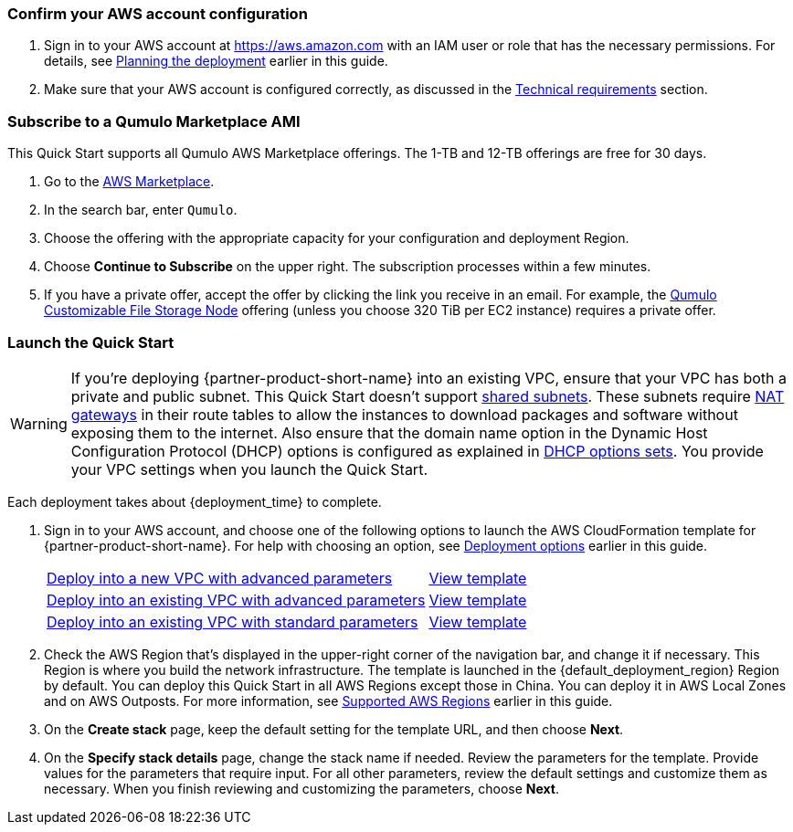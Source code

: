 === Confirm your AWS account configuration

. Sign in to your AWS account at https://aws.amazon.com with an IAM user or role that has the necessary permissions. For details, see link:#_planning_the_deployment[Planning the deployment] earlier in this guide.
. Make sure that your AWS account is configured correctly, as discussed in the link:#_technical_requirements[Technical requirements] section.

=== Subscribe to a Qumulo Marketplace AMI
This Quick Start supports all Qumulo AWS Marketplace offerings. The 1-TB and 12-TB offerings are free for 30 days.  

. Go to the https://aws.amazon.com/marketplace[AWS Marketplace^].

. In the search bar, enter `Qumulo`. 

. Choose the offering with the appropriate capacity for your configuration and deployment Region.

. Choose *Continue to Subscribe* on the upper right. The subscription processes within a few minutes.

. If you have a private offer, accept the offer by clicking the link you receive in an email. For example, the https://aws.amazon.com/marketplace/pp/prodview-jp4qun3yw5hn4[Qumulo Customizable File Storage Node^] offering (unless you choose 320 TiB per EC2 instance) requires a private offer.

=== Launch the Quick Start
WARNING: If you're deploying {partner-product-short-name} into an existing VPC, ensure that your VPC has both a private and public subnet. This Quick Start doesn't support https://docs.aws.amazon.com/vpc/latest/userguide/vpc-sharing.html[shared subnets^]. These subnets require https://docs.aws.amazon.com/vpc/latest/userguide/vpc-nat-gateway.html[NAT gateways^] in their route tables to allow the instances to download packages and software without exposing them to the internet. Also ensure that the domain name option in the Dynamic Host Configuration Protocol (DHCP) options is configured as explained in http://docs.aws.amazon.com/AmazonVPC/latest/UserGuide/VPC_DHCP_Options.html[DHCP options sets^]. You provide your VPC settings when you launch the Quick Start.

Each deployment takes about {deployment_time} to complete.

. Sign in to your AWS account, and choose one of the following options to launch the AWS CloudFormation template for {partner-product-short-name}. For help with choosing an option, see link:#_deployment_options[Deployment options] earlier in this guide.
+
[cols="3,1"]
|===
^|https://fwd.aws/395mW?[Deploy into a new VPC with advanced parameters^]
^|https://fwd.aws/mA9Nj?[View template^]

^|https://fwd.aws/REjKv?[Deploy into an existing VPC with advanced parameters^]
^|https://fwd.aws/8PwWN?[View template^]

^|https://fwd.aws/6bQmK?[Deploy into an existing VPC with standard parameters^]
^|https://fwd.aws/yEYgV?[View template^]
|===

. Check the AWS Region that's displayed in the upper-right corner of the navigation bar, and change it if necessary. This Region is where you build the network infrastructure. The template is launched in the {default_deployment_region} Region by default. You can deploy this Quick Start in all AWS Regions except those in China. You can deploy it in AWS Local Zones and on AWS Outposts. For more information, see link:#_supported_aws_regions[Supported AWS Regions] earlier in this guide.
. On the *Create stack* page, keep the default setting for the template URL, and then choose *Next*.
. On the *Specify stack details* page, change the stack name if needed. Review the parameters for the template. Provide values for the parameters that require input. For all other parameters, review the default settings and customize them as necessary. When you finish reviewing and customizing the parameters, choose *Next*.